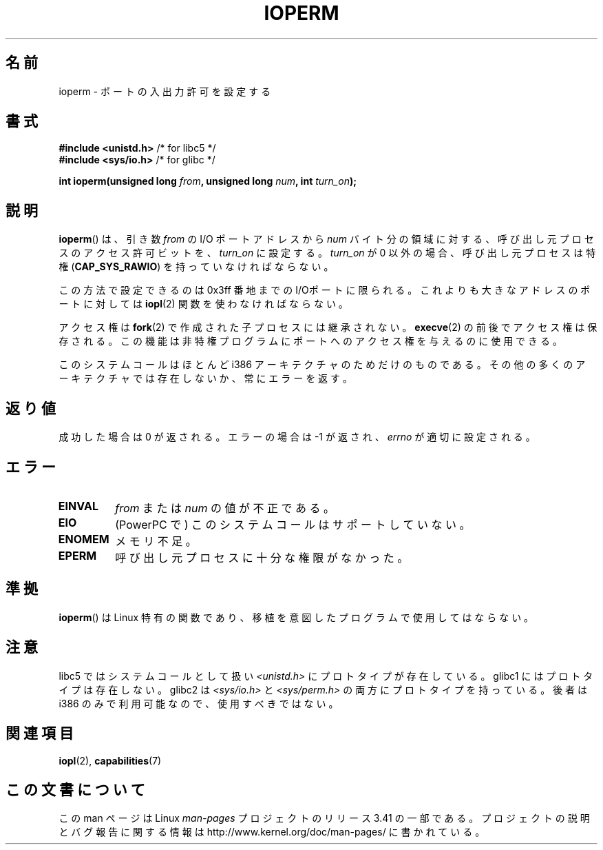 .\" Hey Emacs! This file is -*- nroff -*- source.
.\"
.\" Copyright (c) 1993 Michael Haardt
.\" (michael@moria.de)
.\" Fri Apr  2 11:32:09 MET DST 1993
.\"
.\" This is free documentation; you can redistribute it and/or
.\" modify it under the terms of the GNU General Public License as
.\" published by the Free Software Foundation; either version 2 of
.\" the License, or (at your option) any later version.
.\"
.\" The GNU General Public License's references to "object code"
.\" and "executables" are to be interpreted as the output of any
.\" document formatting or typesetting system, including
.\" intermediate and printed output.
.\"
.\" This manual is distributed in the hope that it will be useful,
.\" but WITHOUT ANY WARRANTY; without even the implied warranty of
.\" MERCHANTABILITY or FITNESS FOR A PARTICULAR PURPOSE.  See the
.\" GNU General Public License for more details.
.\"
.\" You should have received a copy of the GNU General Public
.\" License along with this manual; if not, write to the Free
.\" Software Foundation, Inc., 59 Temple Place, Suite 330, Boston, MA 02111,
.\" USA.
.\"
.\" Modified Sat Jul 24 15:12:05 1993 by Rik Faith <faith@cs.unc.edu>
.\" Modified Tue Aug  1 16:27    1995 by Jochen Karrer
.\"                              <cip307@cip.physik.uni-wuerzburg.de>
.\" Modified Tue Oct 22 08:11:14 EDT 1996 by Eric S. Raymond <esr@thyrsus.com>
.\" Modified Mon Feb 15 17:28:41 CET 1999 by Andries E. Brouwer <aeb@cwi.nl>
.\" Modified, 27 May 2004, Michael Kerrisk <mtk.manpages@gmail.com>
.\"     Added notes on capability requirements
.\"
.\"*******************************************************************
.\"
.\" This file was generated with po4a. Translate the source file.
.\"
.\"*******************************************************************
.TH IOPERM 2 2007\-06\-15 Linux "Linux Programmer's Manual"
.SH 名前
ioperm \- ポートの入出力許可を設定する
.SH 書式
\fB#include <unistd.h>\fP /* for libc5 */
.br
\fB#include <sys/io.h>\fP /* for glibc */
.sp
\fBint ioperm(unsigned long \fP\fIfrom\fP\fB, unsigned long \fP\fInum\fP\fB, int
\fP\fIturn_on\fP\fB);\fP
.SH 説明
\fBioperm\fP()  は、引き数 \fIfrom\fP の I/O ポートアドレスから \fInum\fP バイト分の領域に対する、呼び出し元プロセスの
アクセス許可ビットを、\fIturn_on\fP に設定する。 \fIturn_on\fP が 0 以外の場合、呼び出し元プロセスは特権
(\fBCAP_SYS_RAWIO\fP)  を持っていなければならない。

.\" FIXME is the following ("Only the first 0x3ff I/O ports can be
.\" specified in this manner") still true?  Looking at changes in
.\" include/asm-i386/processor.h between 2.4 and 2.6 suggests
.\" that the limit is different in 2.6.
この方法で設定できるのは 0x3ff 番地までの I/Oポートに限られる。 これよりも大きなアドレスのポートに対しては \fBiopl\fP(2)
関数を使わなければならない。

アクセス権は \fBfork\fP(2)  で作成された子プロセスには継承されない。 \fBexecve\fP(2)  の前後でアクセス権は保存される。この機能は
非特権プログラムにポートへのアクセス権を 与えるのに使用できる。

このシステムコールはほとんど i386 アーキテクチャのためだけのものである。 その他の多くのアーキテクチャでは存在しないか、常にエラーを返す。
.SH 返り値
成功した場合は 0 が返される。エラーの場合は \-1 が返され、 \fIerrno\fP が適切に設定される。
.SH エラー
.TP 
\fBEINVAL\fP
\fIfrom\fP または \fInum\fP の値が不正である。
.TP 
\fBEIO\fP
(PowerPC で) このシステムコールはサポートしていない。
.TP 
\fBENOMEM\fP
.\" Could not allocate I/O bitmap.
メモリ不足。
.TP 
\fBEPERM\fP
呼び出し元プロセスに十分な権限がなかった。
.SH 準拠
\fBioperm\fP()  は Linux 特有の関数であり、移植を意図したプログラムで 使用してはならない。
.SH 注意
libc5 ではシステムコールとして扱い \fI<unistd.h>\fP にプロトタイプが存在している。 glibc1
にはプロトタイプは存在しない。 glibc2 は \fI<sys/io.h>\fP と \fI<sys/perm.h>\fP
の両方にプロトタイプを持っている。 後者は i386 のみで利用可能なので、使用すべきではない。
.SH 関連項目
\fBiopl\fP(2), \fBcapabilities\fP(7)
.SH この文書について
この man ページは Linux \fIman\-pages\fP プロジェクトのリリース 3.41 の一部
である。プロジェクトの説明とバグ報告に関する情報は
http://www.kernel.org/doc/man\-pages/ に書かれている。
